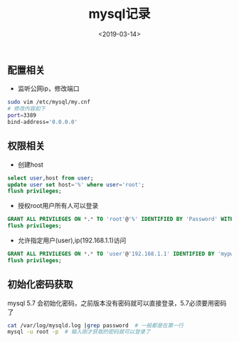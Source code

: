 #+TITLE: mysql记录
#+DATE: <2019-03-14>
#+TAGS: linux,server,mysql
#+LAYOUT: post
#+CATEGORIES: tech


** 配置相关
- 监听公网ip，修改端口

#+begin_src bash
sudo vim /etc/mysql/my.cnf
# 修改内容如下
port=3389
bind-address='0.0.0.0'
#+end_src

#+begin_html
<!--more-->
#+end_html

** 权限相关
- 创建host

#+begin_src sql
select user,host from user;
update user set host='%' where user='root';
flush privileges;
#+end_src
- 授权root用户所有人可以登录

#+begin_src sql
GRANT ALL PRIVILEGES ON *.* TO 'root'@'%' IDENTIFIED BY 'Password' WITH GRANT OPTION;
flush privileges;
#+end_src
- 允许指定用户(user),ip(192.168.1.1)访问

#+begin_src sql
GRANT ALL PRIVILEGES ON *.* TO 'user'@'192.168.1.1' IDENTIFIED BY 'mypwd' WITH GRANT OPTION;
flush privileges;
#+end_src

** 初始化密码获取
mysql 5.7 会初始化密码，之前版本没有密码就可以直接登录，5.7必须要用密码了
#+begin_src bash
cat /var/log/mysqld.log |grep password  # 一般都是在第一行
mysql -u root -p  # 输入刚才获取的密码就可以登录了
#+end_src
